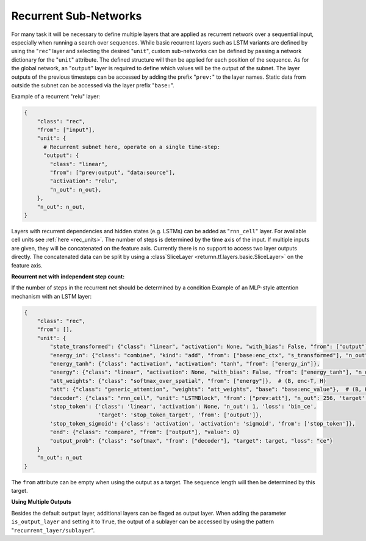 .. _recurrent_subnet:

======================
Recurrent Sub-Networks
======================

For many task it will be necessary to define multiple layers that are applied as recurrent network over a sequential input,
especially when running a search over sequences.
While basic recurrent layers such as LSTM variants are defined by using the "``rec``" layer and selecting the desired
"``unit``", custom sub-networks can be defined by passing a network dictionary for the "``unit``" attribute.
The defined structure will then be applied for each position of the sequence.
As for the global network, an "``output``" layer is required to define which values will be the output of the subnet.
The layer outputs of the previous timesteps can be accessed by adding the prefix "``prev:``" to the layer names.
Static data from outside the subnet can be accessed via the layer prefix "``base:``".

Example of a recurrent "relu" layer:

.. code-block:: python

      {
          "class": "rec",
          "from": ["input"],
          "unit": {
            # Recurrent subnet here, operate on a single time-step:
            "output": {
              "class": "linear",
              "from": ["prev:output", "data:source"],
              "activation": "relu",
              "n_out": n_out},
          },
          "n_out": n_out,
      }

Layers with recurrent dependencies and hidden states (e.g. LSTMs) can be added as "``rnn_cell``" layer.
For available cell units see :ref:`here <rec_units>`.
The number of steps is determined by the time axis of the input.
If multiple inputs are given, they will be concatenated on the feature axis.
Currently there is no support to access two layer outputs directly.
The concatenated data can be split by using a :class`SliceLayer <returnn.tf.layers.basic.SliceLayer>` on the feature axis.

**Recurrent net with independent step count:**

If the number of steps in the recurrent net should be determined by a condition
Example of an MLP-style attention mechanism with an LSTM layer:

.. code-block:: python

      {
          "class": "rec",
          "from": [],
          "unit": {
              "state_transformed": {"class": "linear", "activation": None, "with_bias": False, "from": ["output"], "n_out": 128},
              "energy_in": {"class": "combine", "kind": "add", "from": ["base:enc_ctx", "s_transformed"], "n_out": 128},
              "energy_tanh": {"class": "activation", "activation": "tanh", "from": ["energy_in"]},
              "energy": {"class": "linear", "activation": None, "with_bias": False, "from": ["energy_tanh"], "n_out": 128},
              "att_weights": {"class": "softmax_over_spatial", "from": ["energy"]},  # (B, enc-T, H)
              "att": {"class": "generic_attention", "weights": "att_weights", "base": "base:enc_value"},  # (B, H, V)
              "decoder": {"class": "rnn_cell", "unit": "LSTMBlock", "from": ["prev:att"], "n_out": 256, 'target': 'data'},
              'stop_token': {'class': 'linear', 'activation': None, 'n_out': 1, 'loss': 'bin_ce',
                             'target': 'stop_token_target', 'from': ['output']},
              'stop_token_sigmoid': {'class': 'activation', 'activation': 'sigmoid', 'from': ['stop_token']},
              "end": {"class": "compare", "from": ["output"], "value": 0}
              "output_prob": {"class": "softmax", "from": ["decoder"], "target": target, "loss": "ce"}
          }
          "n_out": n_out
      }

The ``from`` attribute can be empty when using the output as a target.
The sequence length will then be determined by this target.

**Using Multiple Outputs**

Besides the default ``output`` layer, additional layers can be flaged as output layer.
When adding the parameter ``is_output_layer`` and setting it to ``True``,
the output of a sublayer can be accessed by using the pattern "``recurrent_layer/sublayer``".



